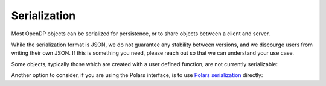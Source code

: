 Serialization
=============

Most OpenDP objects can be serialized for persistence, or to share objects between a client and server.

.. tab-set::

  .. tab-item:: Python

    .. code:: python

        >>> import opendp.prelude as dp
        >>> dp.enable_features('contrib')
        >>> dp_obj = ((dp.vector_domain(dp.atom_domain(T=int)), dp.symmetric_distance())
        ...     >> dp.t.then_clamp((0, 10))
        ...     >> dp.t.then_sum()
        ...     >> dp.m.then_laplace(scale=5.0)
        ... )
        >>> serialization = dp.serialize(dp_obj)
        >>> serialization[:24]
        '{"func": "make_chain_mt"'


While the serialization format is JSON, we do not guarantee any stability between versions,
and we discourge users from writing their own JSON.
If this is something you need, please reach out so that we can understand your use case.

.. tab-set::

  .. tab-item:: Python

    .. code:: python

        >>> new_obj = dp.deserialize(serialization)
        >>> type(dp_obj)
        <class 'opendp.mod.Measurement'>
        >>> type(new_obj)
        <class 'opendp.mod.Measurement'>


Some objects, typically those which are created with a user defined function, are not currently serializable:

.. tab-set::

  .. tab-item:: Python

    .. code:: python

        >>> dp_obj = dp.user_domain("trivial_user_domain", lambda: True)
        >>> dp.serialize(dp_obj)
        Traceback (most recent call last):
        ...
        Exception: OpenDP JSON Encoder does not handle <function <lambda> at ...>


Another option to consider, if you are using the Polars interface,
is to use `Polars serialization <https://docs.pola.rs/api/python/dev/reference/expressions/api/polars.Expr.meta.serialize.html#polars.Expr.meta.serialize>`_ directly:

.. tab-set::

  .. tab-item:: Python

    .. code:: python

        >>> import polars as pl
        >>> import io

        >>> expr = dp.len(scale=1.0)
        >>> bytes = expr.meta.serialize()
        >>> new_expr = pl.Expr.deserialize(bytes)
        >>> type(expr)
        <class 'polars.expr.expr.Expr'>
        >>> type(new_expr)
        <class 'polars.expr.expr.Expr'>